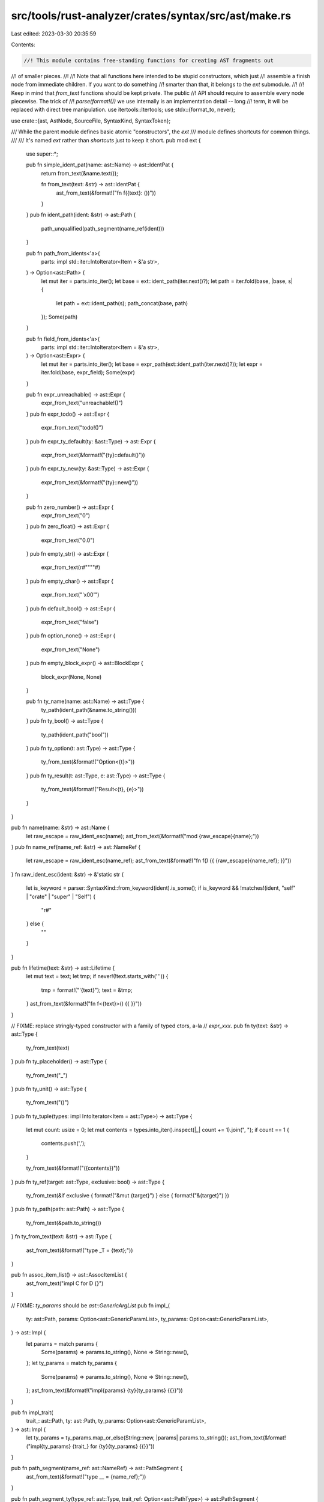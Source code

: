 src/tools/rust-analyzer/crates/syntax/src/ast/make.rs
=====================================================

Last edited: 2023-03-30 20:35:59

Contents:

.. code-block:: rs

    //! This module contains free-standing functions for creating AST fragments out
//! of smaller pieces.
//!
//! Note that all functions here intended to be stupid constructors, which just
//! assemble a finish node from immediate children. If you want to do something
//! smarter than that, it belongs to the `ext` submodule.
//!
//! Keep in mind that `from_text` functions should be kept private. The public
//! API should require to assemble every node piecewise. The trick of
//! `parse(format!())` we use internally is an implementation detail -- long
//! term, it will be replaced with direct tree manipulation.
use itertools::Itertools;
use stdx::{format_to, never};

use crate::{ast, AstNode, SourceFile, SyntaxKind, SyntaxToken};

/// While the parent module defines basic atomic "constructors", the `ext`
/// module defines shortcuts for common things.
///
/// It's named `ext` rather than `shortcuts` just to keep it short.
pub mod ext {
    use super::*;

    pub fn simple_ident_pat(name: ast::Name) -> ast::IdentPat {
        return from_text(&name.text());

        fn from_text(text: &str) -> ast::IdentPat {
            ast_from_text(&format!("fn f({text}: ())"))
        }
    }
    pub fn ident_path(ident: &str) -> ast::Path {
        path_unqualified(path_segment(name_ref(ident)))
    }

    pub fn path_from_idents<'a>(
        parts: impl std::iter::IntoIterator<Item = &'a str>,
    ) -> Option<ast::Path> {
        let mut iter = parts.into_iter();
        let base = ext::ident_path(iter.next()?);
        let path = iter.fold(base, |base, s| {
            let path = ext::ident_path(s);
            path_concat(base, path)
        });
        Some(path)
    }

    pub fn field_from_idents<'a>(
        parts: impl std::iter::IntoIterator<Item = &'a str>,
    ) -> Option<ast::Expr> {
        let mut iter = parts.into_iter();
        let base = expr_path(ext::ident_path(iter.next()?));
        let expr = iter.fold(base, expr_field);
        Some(expr)
    }

    pub fn expr_unreachable() -> ast::Expr {
        expr_from_text("unreachable!()")
    }
    pub fn expr_todo() -> ast::Expr {
        expr_from_text("todo!()")
    }
    pub fn expr_ty_default(ty: &ast::Type) -> ast::Expr {
        expr_from_text(&format!("{ty}::default()"))
    }
    pub fn expr_ty_new(ty: &ast::Type) -> ast::Expr {
        expr_from_text(&format!("{ty}::new()"))
    }

    pub fn zero_number() -> ast::Expr {
        expr_from_text("0")
    }
    pub fn zero_float() -> ast::Expr {
        expr_from_text("0.0")
    }
    pub fn empty_str() -> ast::Expr {
        expr_from_text(r#""""#)
    }
    pub fn empty_char() -> ast::Expr {
        expr_from_text("'\x00'")
    }
    pub fn default_bool() -> ast::Expr {
        expr_from_text("false")
    }
    pub fn option_none() -> ast::Expr {
        expr_from_text("None")
    }
    pub fn empty_block_expr() -> ast::BlockExpr {
        block_expr(None, None)
    }

    pub fn ty_name(name: ast::Name) -> ast::Type {
        ty_path(ident_path(&name.to_string()))
    }
    pub fn ty_bool() -> ast::Type {
        ty_path(ident_path("bool"))
    }
    pub fn ty_option(t: ast::Type) -> ast::Type {
        ty_from_text(&format!("Option<{t}>"))
    }
    pub fn ty_result(t: ast::Type, e: ast::Type) -> ast::Type {
        ty_from_text(&format!("Result<{t}, {e}>"))
    }
}

pub fn name(name: &str) -> ast::Name {
    let raw_escape = raw_ident_esc(name);
    ast_from_text(&format!("mod {raw_escape}{name};"))
}
pub fn name_ref(name_ref: &str) -> ast::NameRef {
    let raw_escape = raw_ident_esc(name_ref);
    ast_from_text(&format!("fn f() {{ {raw_escape}{name_ref}; }}"))
}
fn raw_ident_esc(ident: &str) -> &'static str {
    let is_keyword = parser::SyntaxKind::from_keyword(ident).is_some();
    if is_keyword && !matches!(ident, "self" | "crate" | "super" | "Self") {
        "r#"
    } else {
        ""
    }
}

pub fn lifetime(text: &str) -> ast::Lifetime {
    let mut text = text;
    let tmp;
    if never!(!text.starts_with('\'')) {
        tmp = format!("'{text}");
        text = &tmp;
    }
    ast_from_text(&format!("fn f<{text}>() {{ }}"))
}

// FIXME: replace stringly-typed constructor with a family of typed ctors, a-la
// `expr_xxx`.
pub fn ty(text: &str) -> ast::Type {
    ty_from_text(text)
}
pub fn ty_placeholder() -> ast::Type {
    ty_from_text("_")
}
pub fn ty_unit() -> ast::Type {
    ty_from_text("()")
}
pub fn ty_tuple(types: impl IntoIterator<Item = ast::Type>) -> ast::Type {
    let mut count: usize = 0;
    let mut contents = types.into_iter().inspect(|_| count += 1).join(", ");
    if count == 1 {
        contents.push(',');
    }

    ty_from_text(&format!("({contents})"))
}
pub fn ty_ref(target: ast::Type, exclusive: bool) -> ast::Type {
    ty_from_text(&if exclusive { format!("&mut {target}") } else { format!("&{target}") })
}
pub fn ty_path(path: ast::Path) -> ast::Type {
    ty_from_text(&path.to_string())
}
fn ty_from_text(text: &str) -> ast::Type {
    ast_from_text(&format!("type _T = {text};"))
}

pub fn assoc_item_list() -> ast::AssocItemList {
    ast_from_text("impl C for D {}")
}

// FIXME: `ty_params` should be `ast::GenericArgList`
pub fn impl_(
    ty: ast::Path,
    params: Option<ast::GenericParamList>,
    ty_params: Option<ast::GenericParamList>,
) -> ast::Impl {
    let params = match params {
        Some(params) => params.to_string(),
        None => String::new(),
    };
    let ty_params = match ty_params {
        Some(params) => params.to_string(),
        None => String::new(),
    };
    ast_from_text(&format!("impl{params} {ty}{ty_params} {{}}"))
}

pub fn impl_trait(
    trait_: ast::Path,
    ty: ast::Path,
    ty_params: Option<ast::GenericParamList>,
) -> ast::Impl {
    let ty_params = ty_params.map_or_else(String::new, |params| params.to_string());
    ast_from_text(&format!("impl{ty_params} {trait_} for {ty}{ty_params} {{}}"))
}

pub fn path_segment(name_ref: ast::NameRef) -> ast::PathSegment {
    ast_from_text(&format!("type __ = {name_ref};"))
}

pub fn path_segment_ty(type_ref: ast::Type, trait_ref: Option<ast::PathType>) -> ast::PathSegment {
    let text = match trait_ref {
        Some(trait_ref) => format!("fn f(x: <{type_ref} as {trait_ref}>) {{}}"),
        None => format!("fn f(x: <{type_ref}>) {{}}"),
    };
    ast_from_text(&text)
}

pub fn path_segment_self() -> ast::PathSegment {
    ast_from_text("use self;")
}

pub fn path_segment_super() -> ast::PathSegment {
    ast_from_text("use super;")
}

pub fn path_segment_crate() -> ast::PathSegment {
    ast_from_text("use crate;")
}

pub fn path_unqualified(segment: ast::PathSegment) -> ast::Path {
    ast_from_text(&format!("type __ = {segment};"))
}

pub fn path_qualified(qual: ast::Path, segment: ast::PathSegment) -> ast::Path {
    ast_from_text(&format!("{qual}::{segment}"))
}
// FIXME: path concatenation operation doesn't make sense as AST op.
pub fn path_concat(first: ast::Path, second: ast::Path) -> ast::Path {
    ast_from_text(&format!("type __ = {first}::{second};"))
}

pub fn path_from_segments(
    segments: impl IntoIterator<Item = ast::PathSegment>,
    is_abs: bool,
) -> ast::Path {
    let segments = segments.into_iter().map(|it| it.syntax().clone()).join("::");
    ast_from_text(&if is_abs {
        format!("fn f(x: ::{segments}) {{}}")
    } else {
        format!("fn f(x: {segments}) {{}}")
    })
}

pub fn join_paths(paths: impl IntoIterator<Item = ast::Path>) -> ast::Path {
    let paths = paths.into_iter().map(|it| it.syntax().clone()).join("::");
    ast_from_text(&format!("type __ = {paths};"))
}

// FIXME: should not be pub
pub fn path_from_text(text: &str) -> ast::Path {
    ast_from_text(&format!("fn main() {{ let test = {text}; }}"))
}

pub fn use_tree_glob() -> ast::UseTree {
    ast_from_text("use *;")
}
pub fn use_tree(
    path: ast::Path,
    use_tree_list: Option<ast::UseTreeList>,
    alias: Option<ast::Rename>,
    add_star: bool,
) -> ast::UseTree {
    let mut buf = "use ".to_string();
    buf += &path.syntax().to_string();
    if let Some(use_tree_list) = use_tree_list {
        format_to!(buf, "::{use_tree_list}");
    }
    if add_star {
        buf += "::*";
    }

    if let Some(alias) = alias {
        format_to!(buf, " {alias}");
    }
    ast_from_text(&buf)
}

pub fn use_tree_list(use_trees: impl IntoIterator<Item = ast::UseTree>) -> ast::UseTreeList {
    let use_trees = use_trees.into_iter().map(|it| it.syntax().clone()).join(", ");
    ast_from_text(&format!("use {{{use_trees}}};"))
}

pub fn use_(visibility: Option<ast::Visibility>, use_tree: ast::UseTree) -> ast::Use {
    let visibility = match visibility {
        None => String::new(),
        Some(it) => format!("{it} "),
    };
    ast_from_text(&format!("{visibility}use {use_tree};"))
}

pub fn record_expr(path: ast::Path, fields: ast::RecordExprFieldList) -> ast::RecordExpr {
    ast_from_text(&format!("fn f() {{ {path} {fields} }}"))
}

pub fn record_expr_field_list(
    fields: impl IntoIterator<Item = ast::RecordExprField>,
) -> ast::RecordExprFieldList {
    let fields = fields.into_iter().join(", ");
    ast_from_text(&format!("fn f() {{ S {{ {fields} }} }}"))
}

pub fn record_expr_field(name: ast::NameRef, expr: Option<ast::Expr>) -> ast::RecordExprField {
    return match expr {
        Some(expr) => from_text(&format!("{name}: {expr}")),
        None => from_text(&name.to_string()),
    };

    fn from_text(text: &str) -> ast::RecordExprField {
        ast_from_text(&format!("fn f() {{ S {{ {text}, }} }}"))
    }
}

pub fn record_field(
    visibility: Option<ast::Visibility>,
    name: ast::Name,
    ty: ast::Type,
) -> ast::RecordField {
    let visibility = match visibility {
        None => String::new(),
        Some(it) => format!("{it} "),
    };
    ast_from_text(&format!("struct S {{ {visibility}{name}: {ty}, }}"))
}

// TODO
pub fn block_expr(
    stmts: impl IntoIterator<Item = ast::Stmt>,
    tail_expr: Option<ast::Expr>,
) -> ast::BlockExpr {
    let mut buf = "{\n".to_string();
    for stmt in stmts.into_iter() {
        format_to!(buf, "    {stmt}\n");
    }
    if let Some(tail_expr) = tail_expr {
        format_to!(buf, "    {tail_expr}\n");
    }
    buf += "}";
    ast_from_text(&format!("fn f() {buf}"))
}

pub fn tail_only_block_expr(tail_expr: ast::Expr) -> ast::BlockExpr {
    ast_from_text(&format!("fn f() {{ {tail_expr} }}"))
}

/// Ideally this function wouldn't exist since it involves manual indenting.
/// It differs from `make::block_expr` by also supporting comments and whitespace.
///
/// FIXME: replace usages of this with the mutable syntax tree API
pub fn hacky_block_expr(
    elements: impl IntoIterator<Item = crate::SyntaxElement>,
    tail_expr: Option<ast::Expr>,
) -> ast::BlockExpr {
    let mut buf = "{\n".to_string();
    for node_or_token in elements.into_iter() {
        match node_or_token {
            rowan::NodeOrToken::Node(n) => format_to!(buf, "    {n}\n"),
            rowan::NodeOrToken::Token(t) => {
                let kind = t.kind();
                if kind == SyntaxKind::COMMENT {
                    format_to!(buf, "    {t}\n")
                } else if kind == SyntaxKind::WHITESPACE {
                    let content = t.text().trim_matches(|c| c != '\n');
                    if content.len() >= 1 {
                        format_to!(buf, "{}", &content[1..])
                    }
                }
            }
        }
    }
    if let Some(tail_expr) = tail_expr {
        format_to!(buf, "    {tail_expr}\n");
    }
    buf += "}";
    ast_from_text(&format!("fn f() {buf}"))
}

pub fn expr_unit() -> ast::Expr {
    expr_from_text("()")
}
pub fn expr_literal(text: &str) -> ast::Literal {
    assert_eq!(text.trim(), text);
    ast_from_text(&format!("fn f() {{ let _ = {text}; }}"))
}

pub fn expr_empty_block() -> ast::Expr {
    expr_from_text("{}")
}
pub fn expr_path(path: ast::Path) -> ast::Expr {
    expr_from_text(&path.to_string())
}
pub fn expr_continue(label: Option<ast::Lifetime>) -> ast::Expr {
    match label {
        Some(label) => expr_from_text(&format!("continue {label}")),
        None => expr_from_text("continue"),
    }
}
// Consider `op: SyntaxKind` instead for nicer syntax at the call-site?
pub fn expr_bin_op(lhs: ast::Expr, op: ast::BinaryOp, rhs: ast::Expr) -> ast::Expr {
    expr_from_text(&format!("{lhs} {op} {rhs}"))
}
pub fn expr_break(label: Option<ast::Lifetime>, expr: Option<ast::Expr>) -> ast::Expr {
    let mut s = String::from("break");

    if let Some(label) = label {
        format_to!(s, " {label}");
    }

    if let Some(expr) = expr {
        format_to!(s, " {expr}");
    }

    expr_from_text(&s)
}
pub fn expr_return(expr: Option<ast::Expr>) -> ast::Expr {
    match expr {
        Some(expr) => expr_from_text(&format!("return {expr}")),
        None => expr_from_text("return"),
    }
}
pub fn expr_try(expr: ast::Expr) -> ast::Expr {
    expr_from_text(&format!("{expr}?"))
}
pub fn expr_await(expr: ast::Expr) -> ast::Expr {
    expr_from_text(&format!("{expr}.await"))
}
pub fn expr_match(expr: ast::Expr, match_arm_list: ast::MatchArmList) -> ast::Expr {
    expr_from_text(&format!("match {expr} {match_arm_list}"))
}
pub fn expr_if(
    condition: ast::Expr,
    then_branch: ast::BlockExpr,
    else_branch: Option<ast::ElseBranch>,
) -> ast::Expr {
    let else_branch = match else_branch {
        Some(ast::ElseBranch::Block(block)) => format!("else {block}"),
        Some(ast::ElseBranch::IfExpr(if_expr)) => format!("else {if_expr}"),
        None => String::new(),
    };
    expr_from_text(&format!("if {condition} {then_branch} {else_branch}"))
}
pub fn expr_for_loop(pat: ast::Pat, expr: ast::Expr, block: ast::BlockExpr) -> ast::Expr {
    expr_from_text(&format!("for {pat} in {expr} {block}"))
}

pub fn expr_loop(block: ast::BlockExpr) -> ast::Expr {
    expr_from_text(&format!("loop {block}"))
}

pub fn expr_prefix(op: SyntaxKind, expr: ast::Expr) -> ast::Expr {
    let token = token(op);
    expr_from_text(&format!("{token}{expr}"))
}
pub fn expr_call(f: ast::Expr, arg_list: ast::ArgList) -> ast::Expr {
    expr_from_text(&format!("{f}{arg_list}"))
}
pub fn expr_method_call(
    receiver: ast::Expr,
    method: ast::NameRef,
    arg_list: ast::ArgList,
) -> ast::Expr {
    expr_from_text(&format!("{receiver}.{method}{arg_list}"))
}
pub fn expr_macro_call(f: ast::Expr, arg_list: ast::ArgList) -> ast::Expr {
    expr_from_text(&format!("{f}!{arg_list}"))
}
pub fn expr_ref(expr: ast::Expr, exclusive: bool) -> ast::Expr {
    expr_from_text(&if exclusive { format!("&mut {expr}") } else { format!("&{expr}") })
}
pub fn expr_closure(pats: impl IntoIterator<Item = ast::Param>, expr: ast::Expr) -> ast::Expr {
    let params = pats.into_iter().join(", ");
    expr_from_text(&format!("|{params}| {expr}"))
}
pub fn expr_field(receiver: ast::Expr, field: &str) -> ast::Expr {
    expr_from_text(&format!("{receiver}.{field}"))
}
pub fn expr_paren(expr: ast::Expr) -> ast::Expr {
    expr_from_text(&format!("({expr})"))
}
pub fn expr_tuple(elements: impl IntoIterator<Item = ast::Expr>) -> ast::Expr {
    let expr = elements.into_iter().format(", ");
    expr_from_text(&format!("({expr})"))
}
pub fn expr_assignment(lhs: ast::Expr, rhs: ast::Expr) -> ast::Expr {
    expr_from_text(&format!("{lhs} = {rhs}"))
}
fn expr_from_text(text: &str) -> ast::Expr {
    ast_from_text(&format!("const C: () = {text};"))
}
pub fn expr_let(pattern: ast::Pat, expr: ast::Expr) -> ast::LetExpr {
    ast_from_text(&format!("const _: () = while let {pattern} = {expr} {{}};"))
}

pub fn arg_list(args: impl IntoIterator<Item = ast::Expr>) -> ast::ArgList {
    let args = args.into_iter().format(", ");
    ast_from_text(&format!("fn main() {{ ()({args}) }}"))
}

pub fn ident_pat(ref_: bool, mut_: bool, name: ast::Name) -> ast::IdentPat {
    let mut s = String::from("fn f(");
    if ref_ {
        s.push_str("ref ");
    }
    if mut_ {
        s.push_str("mut ");
    }
    format_to!(s, "{name}");
    s.push_str(": ())");
    ast_from_text(&s)
}

pub fn wildcard_pat() -> ast::WildcardPat {
    return from_text("_");

    fn from_text(text: &str) -> ast::WildcardPat {
        ast_from_text(&format!("fn f({text}: ())"))
    }
}

pub fn literal_pat(lit: &str) -> ast::LiteralPat {
    return from_text(lit);

    fn from_text(text: &str) -> ast::LiteralPat {
        ast_from_text(&format!("fn f() {{ match x {{ {text} => {{}} }} }}"))
    }
}

/// Creates a tuple of patterns from an iterator of patterns.
///
/// Invariant: `pats` must be length > 0
pub fn tuple_pat(pats: impl IntoIterator<Item = ast::Pat>) -> ast::TuplePat {
    let mut count: usize = 0;
    let mut pats_str = pats.into_iter().inspect(|_| count += 1).join(", ");
    if count == 1 {
        pats_str.push(',');
    }
    return from_text(&format!("({pats_str})"));

    fn from_text(text: &str) -> ast::TuplePat {
        ast_from_text(&format!("fn f({text}: ())"))
    }
}

pub fn tuple_struct_pat(
    path: ast::Path,
    pats: impl IntoIterator<Item = ast::Pat>,
) -> ast::TupleStructPat {
    let pats_str = pats.into_iter().join(", ");
    return from_text(&format!("{path}({pats_str})"));

    fn from_text(text: &str) -> ast::TupleStructPat {
        ast_from_text(&format!("fn f({text}: ())"))
    }
}

pub fn record_pat(path: ast::Path, pats: impl IntoIterator<Item = ast::Pat>) -> ast::RecordPat {
    let pats_str = pats.into_iter().join(", ");
    return from_text(&format!("{path} {{ {pats_str} }}"));

    fn from_text(text: &str) -> ast::RecordPat {
        ast_from_text(&format!("fn f({text}: ())"))
    }
}

pub fn record_pat_with_fields(path: ast::Path, fields: ast::RecordPatFieldList) -> ast::RecordPat {
    ast_from_text(&format!("fn f({path} {fields}: ()))"))
}

pub fn record_pat_field_list(
    fields: impl IntoIterator<Item = ast::RecordPatField>,
) -> ast::RecordPatFieldList {
    let fields = fields.into_iter().join(", ");
    ast_from_text(&format!("fn f(S {{ {fields} }}: ()))"))
}

pub fn record_pat_field(name_ref: ast::NameRef, pat: ast::Pat) -> ast::RecordPatField {
    ast_from_text(&format!("fn f(S {{ {name_ref}: {pat} }}: ()))"))
}

pub fn record_pat_field_shorthand(name_ref: ast::NameRef) -> ast::RecordPatField {
    ast_from_text(&format!("fn f(S {{ {name_ref} }}: ()))"))
}

/// Returns a `BindPat` if the path has just one segment, a `PathPat` otherwise.
pub fn path_pat(path: ast::Path) -> ast::Pat {
    return from_text(&path.to_string());
    fn from_text(text: &str) -> ast::Pat {
        ast_from_text(&format!("fn f({text}: ())"))
    }
}

pub fn match_arm(
    pats: impl IntoIterator<Item = ast::Pat>,
    guard: Option<ast::Expr>,
    expr: ast::Expr,
) -> ast::MatchArm {
    let pats_str = pats.into_iter().join(" | ");
    return match guard {
        Some(guard) => from_text(&format!("{pats_str} if {guard} => {expr}")),
        None => from_text(&format!("{pats_str} => {expr}")),
    };

    fn from_text(text: &str) -> ast::MatchArm {
        ast_from_text(&format!("fn f() {{ match () {{{text}}} }}"))
    }
}

pub fn match_arm_with_guard(
    pats: impl IntoIterator<Item = ast::Pat>,
    guard: ast::Expr,
    expr: ast::Expr,
) -> ast::MatchArm {
    let pats_str = pats.into_iter().join(" | ");
    return from_text(&format!("{pats_str} if {guard} => {expr}"));

    fn from_text(text: &str) -> ast::MatchArm {
        ast_from_text(&format!("fn f() {{ match () {{{text}}} }}"))
    }
}

pub fn match_arm_list(arms: impl IntoIterator<Item = ast::MatchArm>) -> ast::MatchArmList {
    let arms_str = arms
        .into_iter()
        .map(|arm| {
            let needs_comma = arm.expr().map_or(true, |it| !it.is_block_like());
            let comma = if needs_comma { "," } else { "" };
            let arm = arm.syntax();
            format!("    {arm}{comma}\n")
        })
        .collect::<String>();
    return from_text(&arms_str);

    fn from_text(text: &str) -> ast::MatchArmList {
        ast_from_text(&format!("fn f() {{ match () {{\n{text}}} }}"))
    }
}

pub fn where_pred(
    path: ast::Path,
    bounds: impl IntoIterator<Item = ast::TypeBound>,
) -> ast::WherePred {
    let bounds = bounds.into_iter().join(" + ");
    return from_text(&format!("{path}: {bounds}"));

    fn from_text(text: &str) -> ast::WherePred {
        ast_from_text(&format!("fn f() where {text} {{ }}"))
    }
}

pub fn where_clause(preds: impl IntoIterator<Item = ast::WherePred>) -> ast::WhereClause {
    let preds = preds.into_iter().join(", ");
    return from_text(preds.as_str());

    fn from_text(text: &str) -> ast::WhereClause {
        ast_from_text(&format!("fn f() where {text} {{ }}"))
    }
}

pub fn let_stmt(
    pattern: ast::Pat,
    ty: Option<ast::Type>,
    initializer: Option<ast::Expr>,
) -> ast::LetStmt {
    let mut text = String::new();
    format_to!(text, "let {pattern}");
    if let Some(ty) = ty {
        format_to!(text, ": {ty}");
    }
    match initializer {
        Some(it) => format_to!(text, " = {it};"),
        None => format_to!(text, ";"),
    };
    ast_from_text(&format!("fn f() {{ {text} }}"))
}

pub fn let_else_stmt(
    pattern: ast::Pat,
    ty: Option<ast::Type>,
    expr: ast::Expr,
    diverging: ast::BlockExpr,
) -> ast::LetStmt {
    let mut text = String::new();
    format_to!(text, "let {pattern}");
    if let Some(ty) = ty {
        format_to!(text, ": {ty}");
    }
    format_to!(text, " = {expr} else {diverging};");
    ast_from_text(&format!("fn f() {{ {text} }}"))
}

pub fn expr_stmt(expr: ast::Expr) -> ast::ExprStmt {
    let semi = if expr.is_block_like() { "" } else { ";" };
    ast_from_text(&format!("fn f() {{ {expr}{semi} (); }}"))
}

pub fn item_const(
    visibility: Option<ast::Visibility>,
    name: ast::Name,
    ty: ast::Type,
    expr: ast::Expr,
) -> ast::Const {
    let visibility = match visibility {
        None => String::new(),
        Some(it) => format!("{it} "),
    };
    ast_from_text(&format!("{visibility} const {name}: {ty} = {expr};"))
}

pub fn param(pat: ast::Pat, ty: ast::Type) -> ast::Param {
    ast_from_text(&format!("fn f({pat}: {ty}) {{ }}"))
}

pub fn self_param() -> ast::SelfParam {
    ast_from_text("fn f(&self) { }")
}

pub fn ret_type(ty: ast::Type) -> ast::RetType {
    ast_from_text(&format!("fn f() -> {ty} {{ }}"))
}

pub fn param_list(
    self_param: Option<ast::SelfParam>,
    pats: impl IntoIterator<Item = ast::Param>,
) -> ast::ParamList {
    let args = pats.into_iter().join(", ");
    let list = match self_param {
        Some(self_param) if args.is_empty() => format!("fn f({self_param}) {{ }}"),
        Some(self_param) => format!("fn f({self_param}, {args}) {{ }}"),
        None => format!("fn f({args}) {{ }}"),
    };
    ast_from_text(&list)
}

pub fn type_bound(bound: &str) -> ast::TypeBound {
    ast_from_text(&format!("fn f<T: {bound}>() {{ }}"))
}

pub fn type_bound_list(
    bounds: impl IntoIterator<Item = ast::TypeBound>,
) -> Option<ast::TypeBoundList> {
    let bounds = bounds.into_iter().map(|it| it.to_string()).unique().join(" + ");
    if bounds.is_empty() {
        return None;
    }
    Some(ast_from_text(&format!("fn f<T: {bounds}>() {{ }}")))
}

pub fn type_param(name: ast::Name, bounds: Option<ast::TypeBoundList>) -> ast::TypeParam {
    let bounds = bounds.map_or_else(String::new, |it| format!(": {it}"));
    ast_from_text(&format!("fn f<{name}{bounds}>() {{ }}"))
}

pub fn lifetime_param(lifetime: ast::Lifetime) -> ast::LifetimeParam {
    ast_from_text(&format!("fn f<{lifetime}>() {{ }}"))
}

pub fn generic_param_list(
    pats: impl IntoIterator<Item = ast::GenericParam>,
) -> ast::GenericParamList {
    let args = pats.into_iter().join(", ");
    ast_from_text(&format!("fn f<{args}>() {{ }}"))
}

pub fn type_arg(ty: ast::Type) -> ast::TypeArg {
    ast_from_text(&format!("const S: T<{ty}> = ();"))
}

pub fn lifetime_arg(lifetime: ast::Lifetime) -> ast::LifetimeArg {
    ast_from_text(&format!("const S: T<{lifetime}> = ();"))
}

pub(crate) fn generic_arg_list(
    args: impl IntoIterator<Item = ast::GenericArg>,
) -> ast::GenericArgList {
    let args = args.into_iter().join(", ");
    ast_from_text(&format!("const S: T<{args}> = ();"))
}

pub fn visibility_pub_crate() -> ast::Visibility {
    ast_from_text("pub(crate) struct S")
}

pub fn visibility_pub() -> ast::Visibility {
    ast_from_text("pub struct S")
}

pub fn tuple_field_list(fields: impl IntoIterator<Item = ast::TupleField>) -> ast::TupleFieldList {
    let fields = fields.into_iter().join(", ");
    ast_from_text(&format!("struct f({fields});"))
}

pub fn record_field_list(
    fields: impl IntoIterator<Item = ast::RecordField>,
) -> ast::RecordFieldList {
    let fields = fields.into_iter().join(", ");
    ast_from_text(&format!("struct f {{ {fields} }}"))
}

pub fn tuple_field(visibility: Option<ast::Visibility>, ty: ast::Type) -> ast::TupleField {
    let visibility = match visibility {
        None => String::new(),
        Some(it) => format!("{it} "),
    };
    ast_from_text(&format!("struct f({visibility}{ty});"))
}

pub fn variant(name: ast::Name, field_list: Option<ast::FieldList>) -> ast::Variant {
    let field_list = match field_list {
        None => String::new(),
        Some(it) => match it {
            ast::FieldList::RecordFieldList(record) => format!(" {record}"),
            ast::FieldList::TupleFieldList(tuple) => format!("{tuple}"),
        },
    };
    ast_from_text(&format!("enum f {{ {name}{field_list} }}"))
}

pub fn fn_(
    visibility: Option<ast::Visibility>,
    fn_name: ast::Name,
    type_params: Option<ast::GenericParamList>,
    params: ast::ParamList,
    body: ast::BlockExpr,
    ret_type: Option<ast::RetType>,
    is_async: bool,
) -> ast::Fn {
    let type_params = match type_params {
        Some(type_params) => format!("{type_params}"),
        None => "".into(),
    };
    let ret_type = match ret_type {
        Some(ret_type) => format!("{ret_type} "),
        None => "".into(),
    };
    let visibility = match visibility {
        None => String::new(),
        Some(it) => format!("{it} "),
    };

    let async_literal = if is_async { "async " } else { "" };

    ast_from_text(&format!(
        "{visibility}{async_literal}fn {fn_name}{type_params}{params} {ret_type}{body}",
    ))
}

pub fn struct_(
    visibility: Option<ast::Visibility>,
    strukt_name: ast::Name,
    generic_param_list: Option<ast::GenericParamList>,
    field_list: ast::FieldList,
) -> ast::Struct {
    let semicolon = if matches!(field_list, ast::FieldList::TupleFieldList(_)) { ";" } else { "" };
    let type_params = generic_param_list.map_or_else(String::new, |it| it.to_string());
    let visibility = match visibility {
        None => String::new(),
        Some(it) => format!("{it} "),
    };

    ast_from_text(&format!("{visibility}struct {strukt_name}{type_params}{field_list}{semicolon}",))
}

#[track_caller]
fn ast_from_text<N: AstNode>(text: &str) -> N {
    let parse = SourceFile::parse(text);
    let node = match parse.tree().syntax().descendants().find_map(N::cast) {
        Some(it) => it,
        None => {
            let node = std::any::type_name::<N>();
            panic!("Failed to make ast node `{node}` from text {text}")
        }
    };
    let node = node.clone_subtree();
    assert_eq!(node.syntax().text_range().start(), 0.into());
    node
}

pub fn token(kind: SyntaxKind) -> SyntaxToken {
    tokens::SOURCE_FILE
        .tree()
        .syntax()
        .clone_for_update()
        .descendants_with_tokens()
        .filter_map(|it| it.into_token())
        .find(|it| it.kind() == kind)
        .unwrap_or_else(|| panic!("unhandled token: {kind:?}"))
}

pub mod tokens {
    use once_cell::sync::Lazy;

    use crate::{ast, AstNode, Parse, SourceFile, SyntaxKind::*, SyntaxToken};

    pub(super) static SOURCE_FILE: Lazy<Parse<SourceFile>> = Lazy::new(|| {
        SourceFile::parse(
            "const C: <()>::Item = (1 != 1, 2 == 2, 3 < 3, 4 <= 4, 5 > 5, 6 >= 6, !true, *p)\n;\n\n",
        )
    });

    pub fn single_space() -> SyntaxToken {
        SOURCE_FILE
            .tree()
            .syntax()
            .clone_for_update()
            .descendants_with_tokens()
            .filter_map(|it| it.into_token())
            .find(|it| it.kind() == WHITESPACE && it.text() == " ")
            .unwrap()
    }

    pub fn whitespace(text: &str) -> SyntaxToken {
        assert!(text.trim().is_empty());
        let sf = SourceFile::parse(text).ok().unwrap();
        sf.syntax().clone_for_update().first_child_or_token().unwrap().into_token().unwrap()
    }

    pub fn doc_comment(text: &str) -> SyntaxToken {
        assert!(!text.trim().is_empty());
        let sf = SourceFile::parse(text).ok().unwrap();
        sf.syntax().first_child_or_token().unwrap().into_token().unwrap()
    }

    pub fn literal(text: &str) -> SyntaxToken {
        assert_eq!(text.trim(), text);
        let lit: ast::Literal = super::ast_from_text(&format!("fn f() {{ let _ = {text}; }}"));
        lit.syntax().first_child_or_token().unwrap().into_token().unwrap()
    }

    pub fn single_newline() -> SyntaxToken {
        let res = SOURCE_FILE
            .tree()
            .syntax()
            .clone_for_update()
            .descendants_with_tokens()
            .filter_map(|it| it.into_token())
            .find(|it| it.kind() == WHITESPACE && it.text() == "\n")
            .unwrap();
        res.detach();
        res
    }

    pub fn blank_line() -> SyntaxToken {
        SOURCE_FILE
            .tree()
            .syntax()
            .clone_for_update()
            .descendants_with_tokens()
            .filter_map(|it| it.into_token())
            .find(|it| it.kind() == WHITESPACE && it.text() == "\n\n")
            .unwrap()
    }

    pub struct WsBuilder(SourceFile);

    impl WsBuilder {
        pub fn new(text: &str) -> WsBuilder {
            WsBuilder(SourceFile::parse(text).ok().unwrap())
        }
        pub fn ws(&self) -> SyntaxToken {
            self.0.syntax().first_child_or_token().unwrap().into_token().unwrap()
        }
    }
}


